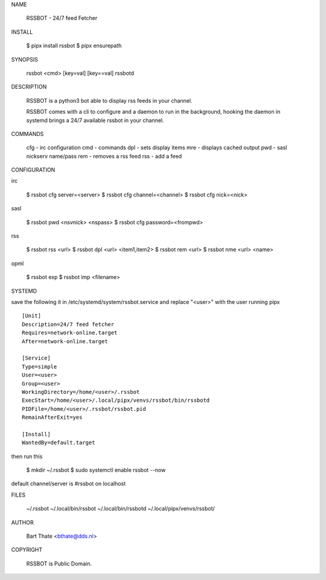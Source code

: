 NAME

 RSSBOT - 24/7 feed Fetcher


INSTALL

 $ pipx install rssbot
 $ pipx ensurepath


SYNOPSIS

    rssbot <cmd> [key=val] [key==val]
    rssbotd


DESCRIPTION

    RSSBOT is a python3 bot able to display rss feeds in your channel.

    RSSBOT comes with a cli to configure and a daemon to run in the
    background, hooking the daemon in systemd brings a 24/7 available
    rssbot in your channel.


COMMANDS

    cfg - irc configuration
    cmd - commands
    dpl - sets display items
    mre - displays cached output
    pwd - sasl nickserv name/pass
    rem - removes a rss feed
    rss - add a feed


CONFIGURATION

irc

    $ rssbot cfg server=<server>
    $ rssbot cfg channel=<channel>
    $ rssbot cfg nick=<nick>

sasl

    $ rssbot pwd <nsvnick> <nspass>
    $ rssbot cfg password=<frompwd>

rss

    $ rssbot rss <url>
    $ rssbot dpl <url> <item1,item2>
    $ rssbot rem <url>
    $ rssbot nme <url> <name>

opml

    $ rssbot exp
    $ rssbot imp <filename>


SYSTEMD

save the following it in /etc/systemd/system/rssbot.service and
replace "<user>" with the user running pipx

::

    [Unit]
    Description=24/7 feed fetcher
    Requires=network-online.target
    After=network-online.target

    [Service]
    Type=simple
    User=<user>
    Group=<user>
    WorkingDirectory=/home/<user>/.rssbot
    ExecStart=/home/<user>/.local/pipx/venvs/rssbot/bin/rssbotd
    PIDFile=/home/<user>/.rssbot/rssbot.pid
    RemainAfterExit=yes

    [Install]
    WantedBy=default.target


then run this

    $ mkdir ~/.rssbot
    $ sudo systemctl enable rssbot --now

default channel/server is #rssbot on localhost


FILES

    ~/.rssbot
    ~/.local/bin/rssbot
    ~/.local/bin/rssbotd
    ~/.local/pipx/venvs/rssbot/


AUTHOR

    Bart Thate <bthate@dds.nl>


COPYRIGHT

    RSSBOT is Public Domain.
